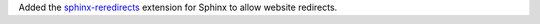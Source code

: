 Added the `sphinx-reredirects
<https://documatt.gitlab.io/sphinx-reredirects/usage.html>`__ extension
for Sphinx to allow website redirects.
